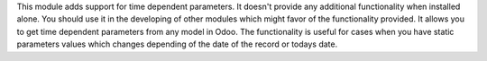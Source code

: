 This module adds support for time dependent parameters.
It doesn't provide any additional functionality when installed alone. You should use it in the developing of other modules which might favor of the functionality provided.
It allows you to get time dependent parameters from any model in Odoo.
The functionality is useful for cases when you have static parameters values which changes depending of the date of the record or todays date.
